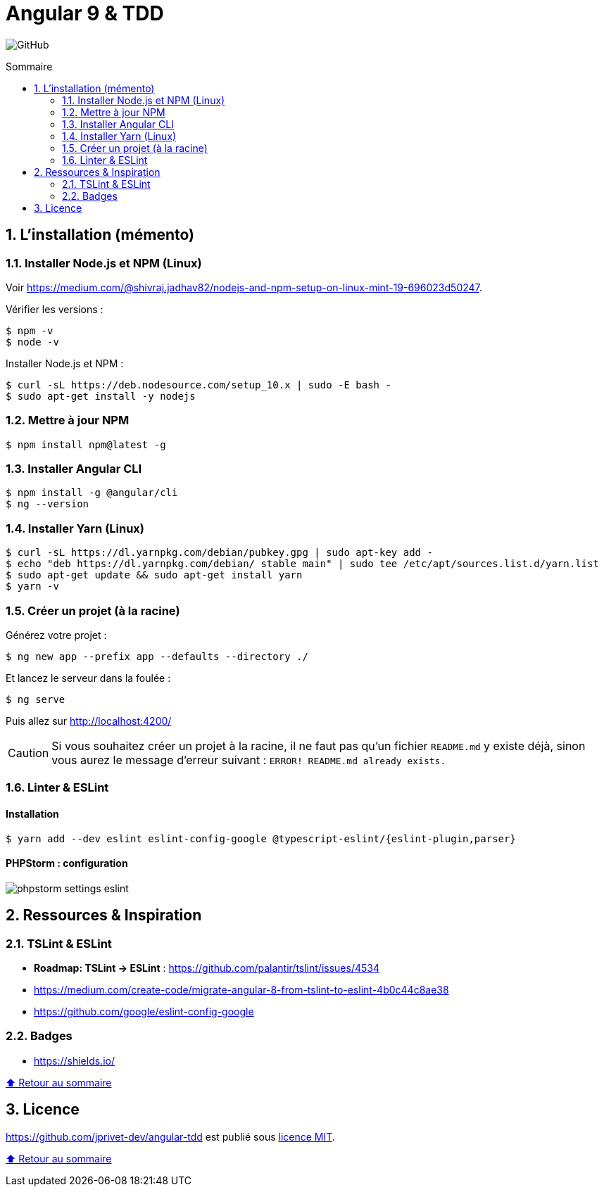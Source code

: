 // settings:

:toc: macro
:toc-title: Sommaire
:toclevels: 2
:numbered:
:sectnumlevels: 2

ifndef::env-github[:icons: font]
ifdef::env-github[]
:status:
:outfilesuffix: .adoc
:caution-caption: :fire:
:important-caption: :exclamation:
:note-caption: :paperclip:
:tip-caption: :bulb:
:warning-caption: :warning:
endif::[]

// variables:

:uri-org: https://github.com/jprivet-dev
:uri-repo: {uri-org}/angular-tdd

:uri-rel-file-base: link:
:uri-rel-tree-base: link:
ifdef::env-site,env-yard[]
:uri-rel-file-base: {uri-repo}/blob/master/
:uri-rel-tree-base: {uri-repo}/tree/master/
endif::[]

:uri-license: {uri-rel-file-base}LICENSE

:BACK_TO_TOP_TARGET: top-target
:BACK_TO_TOP_LABEL: ⬆ Retour au sommaire
:BACK_TO_TOP: <<{BACK_TO_TOP_TARGET},{BACK_TO_TOP_LABEL}>>

[#{BACK_TO_TOP_TARGET}]
= Angular 9 & TDD

image:https://img.shields.io/github/license/jprivet-dev/angular-tdd[GitHub]

toc::[]

== L'installation (mémento)

=== Installer Node.js et NPM (Linux)

Voir https://medium.com/@shivraj.jadhav82/nodejs-and-npm-setup-on-linux-mint-19-696023d50247.

Vérifier les versions :

```sh
$ npm -v
$ node -v
```

Installer Node.js et NPM :

```sh
$ curl -sL https://deb.nodesource.com/setup_10.x | sudo -E bash -
$ sudo apt-get install -y nodejs
```

=== Mettre à jour NPM

```sh
$ npm install npm@latest -g
```

=== Installer Angular CLI

```sh
$ npm install -g @angular/cli
$ ng --version
```

=== Installer Yarn (Linux)

```sh
$ curl -sL https://dl.yarnpkg.com/debian/pubkey.gpg | sudo apt-key add -
$ echo "deb https://dl.yarnpkg.com/debian/ stable main" | sudo tee /etc/apt/sources.list.d/yarn.list
$ sudo apt-get update && sudo apt-get install yarn
$ yarn -v
```

=== Créer un projet (à la racine)

Générez votre projet :

```sh
$ ng new app --prefix app --defaults --directory ./
```

Et lancez le serveur dans la foulée :

```sh
$ ng serve
```

Puis allez sur http://localhost:4200/

CAUTION: Si vous souhaitez créer un projet à la racine, il ne faut pas qu'un fichier `README.md` y existe déjà, sinon vous aurez le message d'erreur suivant : `ERROR! README.md already exists.`

=== Linter & ESLint

==== Installation

```sh
$ yarn add --dev eslint eslint-config-google @typescript-eslint/{eslint-plugin,parser}
```

==== PHPStorm : configuration

image::doc/img/phpstorm-settings-eslint.png[]

== Ressources & Inspiration

=== TSLint & ESLint

* *Roadmap: TSLint -> ESLint* : https://github.com/palantir/tslint/issues/4534
* https://medium.com/create-code/migrate-angular-8-from-tslint-to-eslint-4b0c44c8ae38
* https://github.com/google/eslint-config-google

=== Badges

* https://shields.io/

{BACK_TO_TOP}

== Licence

{uri-repo} est publié sous {uri-license}[licence MIT].

{BACK_TO_TOP}
